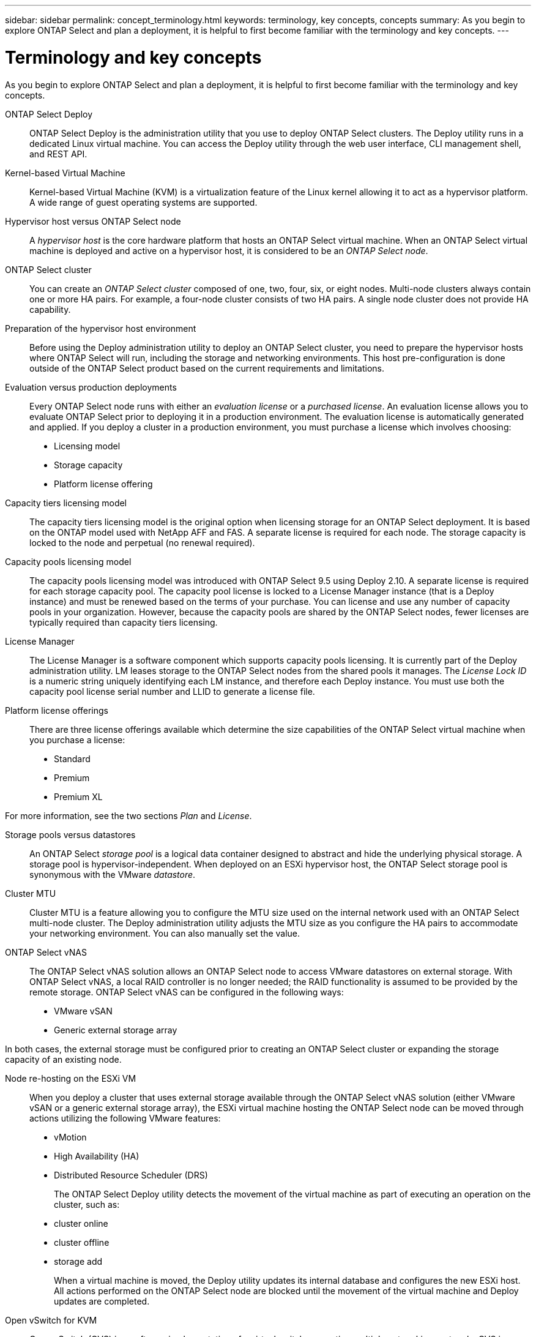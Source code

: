 ---
sidebar: sidebar
permalink: concept_terminology.html
keywords: terminology, key concepts, concepts
summary: As you begin to explore ONTAP Select and plan a deployment, it is helpful to first become familiar with the terminology and key concepts.
---

= Terminology and key concepts
:hardbreaks:
:nofooter:
:icons: font
:linkattrs:
:imagesdir: ./media/

[.lead]
As you begin to explore ONTAP Select and plan a deployment, it is helpful to first become familiar with the terminology and key concepts.

ONTAP Select Deploy::
ONTAP Select Deploy is the administration utility that you use to deploy ONTAP Select clusters. The Deploy utility runs in a dedicated Linux virtual machine. You can access the Deploy utility through the web user interface, CLI management shell, and REST API.

Kernel-based Virtual Machine::
Kernel-based Virtual Machine (KVM) is a virtualization feature of the Linux kernel allowing it to act as a hypervisor platform. A wide range of guest operating systems are supported.

Hypervisor host versus ONTAP Select node::
A _hypervisor host_ is the core hardware platform that hosts an ONTAP Select virtual machine. When an ONTAP Select virtual machine is deployed and active on a hypervisor host, it is considered to be an _ONTAP Select node_.

ONTAP Select cluster::
You can create an _ONTAP Select cluster_ composed of one, two, four, six, or eight nodes. Multi-node clusters always contain one or more HA pairs. For example, a four-node cluster consists of two HA pairs. A single node cluster does not provide HA capability.

Preparation of the hypervisor host environment::
Before using the Deploy administration utility to deploy an ONTAP Select cluster, you need to prepare the hypervisor hosts where ONTAP Select will run, including the storage and networking environments. This host pre-configuration is done outside of the ONTAP Select product based on the current requirements and limitations.

Evaluation versus production deployments::
Every ONTAP Select node runs with either an _evaluation license_ or a _purchased license_. An evaluation license allows you to evaluate ONTAP Select prior to deploying it in a production environment. The evaluation license is automatically generated and applied. If you deploy a cluster in a production environment, you must purchase a license which involves choosing:

* Licensing model
* Storage capacity
* Platform license offering

Capacity tiers licensing model::
The capacity tiers licensing model is the original option when licensing storage for an ONTAP Select deployment. It is based on the ONTAP model used with NetApp AFF and FAS. A separate license is required for each node. The storage capacity is locked to the node and perpetual (no renewal required).

Capacity pools licensing model::
The capacity pools licensing model was introduced with ONTAP Select 9.5 using Deploy 2.10. A separate license is required for each storage capacity pool. The capacity pool license is locked to a License Manager instance (that is a Deploy instance) and must be renewed based on the terms of your purchase. You can license and use any number of capacity pools in your organization. However, because the capacity pools are shared by the ONTAP Select nodes, fewer licenses are typically required than capacity tiers licensing.

License Manager::
The License Manager is a software component which supports capacity pools licensing. It is currently part of the Deploy administration utility. LM leases storage to the ONTAP Select nodes from the shared pools it manages. The _License Lock ID_ is a numeric string uniquely identifying each LM instance, and therefore each Deploy instance. You must use both the capacity pool license serial number and LLID to generate a license file.

Platform license offerings::
There are three license offerings available which determine the size capabilities of the ONTAP Select virtual machine when you purchase a license:

* Standard
* Premium
* Premium XL

For more information, see the two sections _Plan_ and _License_.

Storage pools versus datastores::
An ONTAP Select _storage pool_ is a logical data container designed to abstract and hide the underlying physical storage. A storage pool is hypervisor-independent. When deployed on an ESXi hypervisor host, the ONTAP Select storage pool is synonymous with the VMware _datastore_.

Cluster MTU::
Cluster MTU is a feature allowing you to configure the MTU size used on the internal network used with an ONTAP Select multi-node cluster. The Deploy administration utility adjusts the MTU size as you configure the HA pairs to accommodate your networking environment. You can also manually set the value.

ONTAP Select vNAS::
The ONTAP Select vNAS solution allows an ONTAP Select node to access VMware datastores on external storage. With ONTAP Select vNAS, a local RAID controller is no longer needed; the RAID functionality is assumed to be provided by the remote storage. ONTAP Select vNAS can be configured in the following ways:

* VMware vSAN
* Generic external storage array

In both cases, the external storage must be configured prior to creating an ONTAP Select cluster or expanding the storage capacity of an existing node.

Node re-hosting on the ESXi VM::
When you deploy a cluster that uses external storage available through the ONTAP Select vNAS solution (either VMware vSAN or a generic external storage array), the ESXi virtual machine hosting the ONTAP Select node can be moved through actions utilizing the following VMware features:

* vMotion
* High Availability (HA)
* Distributed Resource Scheduler (DRS)
+
The ONTAP Select Deploy utility detects the movement of the virtual machine as part of executing an operation on the cluster, such as:
+
* cluster online
* cluster offline
* storage add
+
When a virtual machine is moved, the Deploy utility updates its internal database and configures the new ESXi host. All actions performed on the ONTAP Select node are blocked until the movement of the virtual machine and Deploy updates are completed.

Open vSwitch for KVM::
Open vSwitch (OVS) is a software implementation of a virtual switch supporting multiple networking protocols. OVS is open source and available according to the Apache License 2.0.

Mediator service::
The ONTAP Select Deploy utility includes a mediator service which connects to the nodes in the active two-node clusters. This service monitors each HA pair and assists in managing failures.

[CAUTION]
If you have one or more active two-node clusters, the ONTAP Select Deploy virtual machine administering the clusters must be running at all times. If the Deploy virtual machine is halted, the mediator service is unavailable and HA capability is lost for the two-node clusters.

MetroCluster SDS::
MetroCluster SDS is a feature that provides an additional configuration option when deploying a two-node ONTAP Select cluster. Unlike a typical two-node ROBO deployment, the MetroCluster SDS nodes can be separated by a much greater distance. This physical separation enables additional use cases, such as disaster recovery. You must have a premium license or higher to use MetroCluster SDS. In addition, the network between the nodes must support a minimum latency requirement.

Credential store::
The Deploy credential store is a secure database holding account credentials. It is used primarily to register hypervisor hosts as part of creating a new cluster. See the _Plan_ section for more information.

Storage efficiency::
ONTAP Select provides storage efficiency options that are similar to the storage efficiency options present on FAS and AFF arrays. Conceptually, ONTAP Select with direct-attached storage (DAS) SSDs (using a premium license) is similar to an AFF array. Configurations using DAS with HDDs and all vNAS configurations should be considered similar to a FAS array. The main difference between the two configurations is that ONTAP Select with DAS SSDs supports inline aggregate level deduplication and aggregate level background deduplication. The remaining storage efficiency options are available for both configurations.
+
The vNAS default configurations enable a write optimization feature known as single instance data logging (SIDL). With ONTAP Select 9.6 and later releases, the background ONTAP storage efficiency features are qualified with SIDL enabled. See the _Deep dive_ section for more information.

Cluster refresh::
After creating a cluster, you can make changes to the cluster or virtual machine configuration outside of the Deploy utility using ONTAP or hypervisor administration tools. You can also migrate a virtual machine which causes configuration changes. When these changes occur, the Deploy utility is not automatically updated and can become out of sync with the state of the cluster. You can use the cluster refresh feature to update the Deploy configuration database. Cluster refresh is available through the Deploy web user interface, CLI management shell, and REST API.

Software RAID::
When using direct-attached storage (DAS), RAID functionality is traditionally provided through a local hardware RAID controller. You can instead configure a node to use _software RAID_ where the ONTAP Select node provides the RAID functionality. If you use software RAID, a hardware RAID controller is no longer needed.

ONTAP Select image install::
Beginning with ONTAP Select Deploy 2.8, the Deploy administration utility contains only a single version of ONTAP Select. The version included is the most current available at the time of release. The ONTAP Select image install feature allows you to add earlier versions of ONTAP Select to your instance of the Deploy utility, which can then be used when deploying an ONTAP Select cluster. See link:task_cli_deploy_image_add.html[Add ONTAP Select images for more information].

[NOTE]
You should only add an ONTAP Select image with a version that is earlier than the original version included with your instance of Deploy. Adding later versions of ONTAP Select without also updating Deploy is not supported.

Administering an ONTAP Select cluster after it is deployed::
After you deploy an ONTAP Select cluster, you can configure the cluster as you would a hardware-based ONTAP cluster. For example, you can configure an ONTAP Select cluster using System Manager or the standard ONTAP command line interface.

.Related information

link:task_cli_deploy_image_add.html[Add an ONTAP Select image to Deploy]

// 2023-09-25, ONTAPDOC-1204
// 2023-10-17, Removed mention of old OTS versions